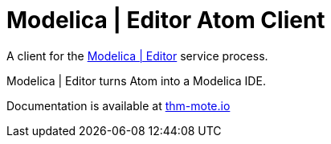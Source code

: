 [[modelica-editor-atom-client]]
= Modelica | Editor Atom Client

A client for the https://github.com/THM-MoTE/mope-server/[Modelica |
Editor] service process.

Modelica | Editor turns Atom into a Modelica IDE.

Documentation is available at https://thm-mote.github.io//projects/mope[thm-mote.io]
